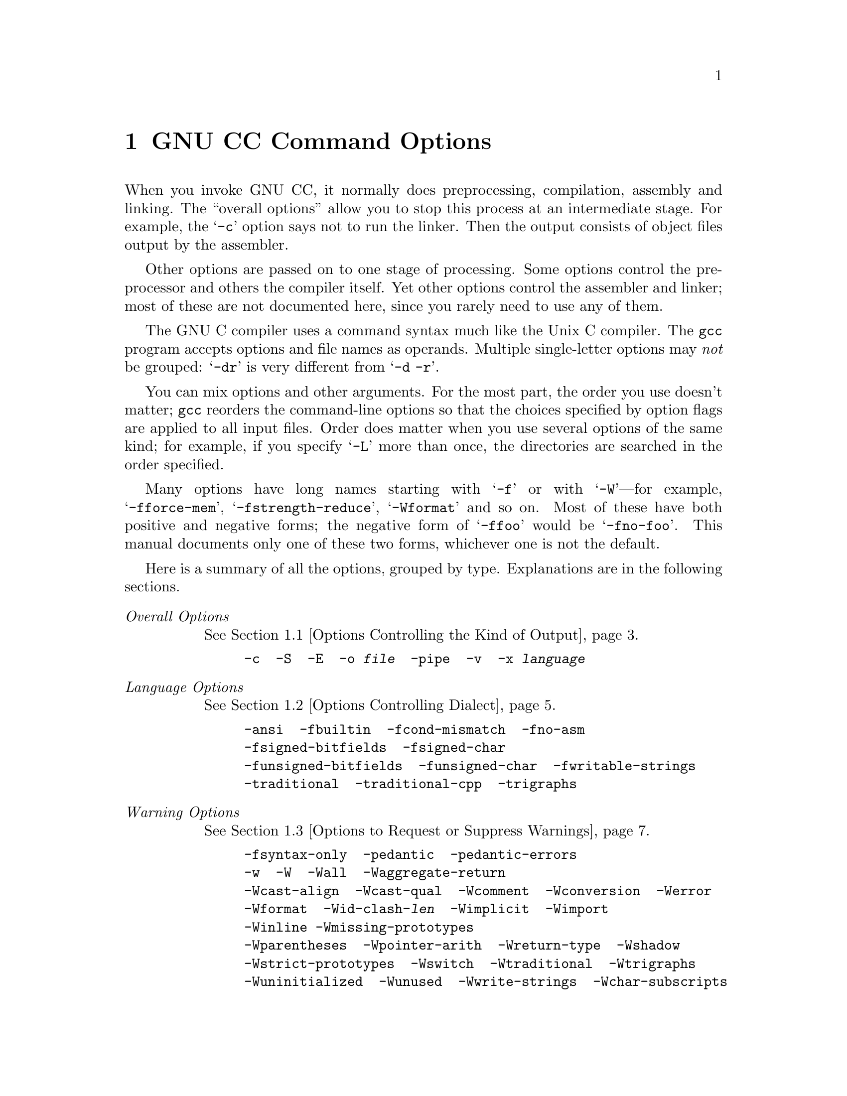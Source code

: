 @c Copyright (C) 1988, 1989, 1992 Free Software Foundation, Inc.
@c This is part of the GCC manual.
@c For copying conditions, see the file gcc.texi.

@node Invoking GCC, Installation, Boycott, Top
@chapter GNU CC Command Options
@cindex GNU CC command options
@cindex command options
@cindex options, GNU CC command

When you invoke GNU CC, it normally does preprocessing, compilation,
assembly and linking.  The ``overall options'' allow you to stop this
process at an intermediate stage.  For example, the @samp{-c} option
says not to run the linker.  Then the output consists of object files
output by the assembler.

Other options are passed on to one stage of processing.  Some options
control the preprocessor and others the compiler itself.  Yet other
options control the assembler and linker; most of these are not
documented here, since you rarely need to use any of them.

@cindex grouping options
@cindex options, grouping
The GNU C compiler uses a command syntax much like the Unix C compiler.
The @code{gcc} program accepts options and file names as operands.
Multiple single-letter options may @emph{not} be grouped: @samp{-dr} is
very different from @w{@samp{-d -r}}.

@cindex order of options
@cindex options, order
You can mix options and other arguments.  For the most part, the order
you use doesn't matter; @code{gcc} reorders the command-line options so
that the choices specified by option flags are applied to all input
files.  Order does matter when you use several options of the same kind;
for example, if you specify @samp{-L} more than once, the directories
are searched in the order specified.

Many options have long names starting with @samp{-f} or with
@samp{-W}---for example, @samp{-fforce-mem},
@samp{-fstrength-reduce}, @samp{-Wformat} and so on.  Most of
these have both positive and negative forms; the negative form of
@samp{-ffoo} would be @samp{-fno-foo}.  This manual documents
only one of these two forms, whichever one is not the default.

Here is a summary of all the options, grouped by type.  Explanations are
in the following sections.

@table @emph
@item Overall Options
@xref{Overall Options,,Options Controlling the Kind of Output}.
@example
-c  -S  -E  -o @var{file}  -pipe  -v  -x @var{language}
@end example

@item Language Options
@xref{Dialect Options,,Options Controlling Dialect}.
@example
-ansi  -fbuiltin  -fcond-mismatch  -fno-asm 
-fsigned-bitfields  -fsigned-char 
-funsigned-bitfields  -funsigned-char  -fwritable-strings
-traditional  -traditional-cpp  -trigraphs
@end example

@item Warning Options
@xref{Warning Options,,Options to Request or Suppress Warnings}.
@example
-fsyntax-only  -pedantic  -pedantic-errors
-w  -W  -Wall  -Waggregate-return 
-Wcast-align  -Wcast-qual  -Wcomment  -Wconversion  -Werror
-Wformat  -Wid-clash-@var{len}  -Wimplicit  -Wimport
-Winline -Wmissing-prototypes
-Wparentheses  -Wpointer-arith  -Wreturn-type  -Wshadow
-Wstrict-prototypes  -Wswitch  -Wtraditional  -Wtrigraphs
-Wuninitialized  -Wunused  -Wwrite-strings  -Wchar-subscripts
@end example

@item Debugging Options
@xref{Debugging Options,,Options for Debugging Your Program or GCC}.
@example
-a  -d@var{letters}  -fpretend-float 
-g  -g@var{level} -ggdb  -gdwarf
-gstabs  -gstabs+  -gcoff -gxcoff
-p  -pg  -save-temps
@end example

@item Optimization Options
@xref{Optimize Options,,Options that Control Optimization}.
@example
-fcaller-saves  -fcse-follow-jumps  -fdelayed-branch
-fexpensive-optimizations  -ffloat-store  -fforce-addr  -fforce-mem
-finline  -finline-functions  -fkeep-inline-functions
-fno-defer-pop  -fno-function-cse  -fomit-frame-pointer
-frerun-cse-after-loop  -fschedule-insns  -fschedule-insns2
-fstrength-reduce  -fthread-jumps
-funroll-all-loops  -funroll-loops
-O  -O2
@end example

@item Preprocessor Options
@xref{Preprocessor Options,,Options Controlling the Preprocessor}.
@example
-C  -dD  -dM  -dN
-D@var{macro}@r{[}=@var{defn}@r{]}  -E  -H
-include @var{file}  -imacros @var{file}
-M  -MD  -MM  -MMD  -nostdinc  -P  -trigraphs  -U@var{macro}
@end example

@item Linker Options
@xref{Link Options,,Options for Linking}.
@example
@var{object-file-name}
-l@var{library}  -nostdlib  -static
@end example

@item Directory Options
@xref{Directory Options,,Options for Directory Search}.
@example
-B@var{prefix}  -I@var{dir}  -I-  -L@var{dir}
@end example

@item Target Options
@xref{Target Options,,Target Machine and Compiler Version}.
@example
-b @var{machine}  -V @var{version}
@end example

@item Machine Dependent Options
@xref{Submodel Options,,Hardware Models and Configurations}.
@example
@emph{M680x0 Options}
-m68000 -m68020 -m68881 -mbitfield -mc68000 -mc68020 -mfpa
-mnobitfield -mrtd -mshort -msoft-float

@emph{VAX Options}
-mg -mgnu -munix

@emph{SPARC Options}
-mforce-align -mfpu -mno-epilogue

@emph{Convex Options}
-margcount -mc1 -mc2 -mnoargcount

@emph{AMD29K Options}
-m29000 -m29050 -mbw -mdw -mkernel-registers -mlarge 
-mnbw -mnodw -msmall -mstack-check -muser-registers

@emph{M88K Options}
-m88000 -m88100 -m88110 -mbig-pic -mcheck-zero-division
-mhandle-large-shift -midentify-revision
-mno-check-zero-division -mno-ocs-debug-info
-mno-ocs-frame-position -mno-optimize-arg-area -mno-underscores
-mocs-debug-info -mocs-frame-position -moptimize-arg-area
-mshort-data-@var{num} -msvr3 -msvr4 -mtrap-large-shift
-muse-div-instruction -mversion-03.00 -mwarn-passed-structs

@emph{RS/6000 Options}
-mfp-in-toc -mno-fop-in-toc

@emph{RT Options}
-mcall-lib-mul -mfp-arg-in-fpregs -mfp-arg-in-gregs
-mfull-fp-blocks -mhc-struct-return -min-line-mul
-mminimum-fp-blocks -mnohc-struct-return

@emph{MIPS Options}
-mcpu=@var{cpu type} -mips2 -mips3 -mint64 -mlong64 -mlonglong128
-mmips-as -mgas -mrnames -mno-rnames -mgpopt -mno-gpopt -mstats
-mno-stats -mmemcpy -mno-memcpy -mno-mips-tfile -mmips-tfile
-msoft-float -mhard-float -mabicalls -mno-abicalls -mhalf-pic
-mno-half-pic -G @var{num} -nocpp

@emph{i386 Options}
-m486 -msoft-float
@end example

@item Code Generation Options
@xref{Code Gen Options,,Options for Code Generation Conventions}.
@example
-fcall-saved-@var{reg}  -fcall-used-@var{reg}  -ffixed-@var{reg}
-fno-common  -fpcc-struct-return  -fpic  -fPIC  -fshared-data
-fshort-enums  -fshort-double  -fvolatile
@end example

@end table

@menu
* Overall Options::     Controlling the kind of output:
                        an executable, object files, assembler files,
                        or preprocessed source.
* Dialect Options::     Controlling the variant of C language compiled.
* Warning Options::     How picky should the compiler be?
* Debugging Options::   Symbol tables, measurements, and debugging dumps.
* Optimize Options::    How much optimization?
* Preprocessor Options:: Controlling header files and macro definitions.
                         Also, getting dependency information for Make.
* Link Options::        Specifying libraries and so on.
* Directory Options::   Where to find header files and libraries.
                        Where to find the compiler executable files.
* Target Options::      Running a cross-compiler, or an old version of GNU CC.
* Submodel Options::    Specifying minor hardware or convention variations,
                        such as 68010 vs 68020.
* Code Gen Options::    Specifying conventions for function calls, data layout
                        and register usage.
* Environment Variables:: Env vars that affect GNU CC.
@end menu

@node Overall Options, Dialect Options, Invoking GCC, Invoking GCC
@section Options Controlling the Kind of Output

Compilation can involve up to four stages: preprocessing, compilation
proper, assembly and linking, always in that order.  The first three
stages apply to an individual source file, and end by producing an
object file; linking combines all the object files (those newly
compiled, and those specified as input) into an executable file.

@cindex file name suffix
For any given input file, the file name suffix determines what kind of
compilation is done:

@table @code
@item @var{file}.c
C source code which must be preprocessed.

@item @var{file}.i
C source code which should not be preprocessed.

@item @var{file}.m
Objective-C source code

@item @var{file}.h
C header file (not to be compiled or linked).

@item @var{file}.cc
@itemx @var{file}.cxx
@itemx @var{file}.C
C++ source code which must be preprocessed.

@item @var{file}.s 
Assembler code.

@item @var{file}.S
Assembler code which must be preprocessed.

@item @var{other}
An object file to be fed straight into linking.
Any file name with no recognized suffix is treated this way.
@end table

You can specify the input language explicitly with the @samp{-x} option:

@table @code
@item -x @var{language}
Specify explicitly the @var{language} for the following input files
(rather than choosing a default based on the file name suffix).
This option applies to all following input files until
the next @samp{-x} option.  Possible values of @var{language} are
@samp{c}, @samp{objective-c}, @samp{c-header}, @samp{c++},
@samp{cpp-output}, @samp{assembler}, and @samp{assembler-with-cpp}.

@item -x none
Turn off any specification of a language, so that subsequent files are
handled according to their file name suffixes (as they are if @samp{-x}
has not been used at all).
@end table

If you only want some of the stages of compilation, you can use
@samp{-x} (or filename suffixes) to tell @code{gcc} where to start, and
one of the options @samp{-c}, @samp{-S}, or @samp{-E} to say where
@code{gcc} is to stop.  Note that some combinations (for example,
@samp{-x cpp-output -E} instruct @code{gcc} to do nothing at all.

@table @code
@item -c
Compile or assemble the source files, but do not link.  The linking
stage simply is not done.  The ultimate output is in the form of an
object file for each source file.

By default, the object file name for a source file is made by replacing
the suffix @samp{.c}, @samp{.i}, @samp{.s}, etc., with @samp{.o}.

Unrecognized input files, not requiring compilation or assembly, are
ignored.

@item -S
Stop after the stage of compilation proper; do not assemble.  The output
is in the form of an assembler code file for each non-assembler input
file specified.

By default, the assembler file name for a source file is made by
replacing the suffix @samp{.c}, @samp{.i}, etc., with @samp{.s}.

Input files that don't require compilation are ignored.

@item -E
Stop after the preprocessing stage; do not run the compiler proper.  The
output is in the form of preprocessed source code, which is sent to the
standard output.

Input files which don't require preprocessing are ignored.

@cindex output file option
@item -o @var{file}
Place output in file @var{file}.  This applies regardless to whatever
sort of output is being produced, whether it be an executable file,
an object file, an assembler file or preprocessed C code.

Since only one output file can be specified, it does not make sense to
use @samp{-o} when compiling more than one input file, unless you are
producing an executable file as output.

If @samp{-o} is not specified, the default is to put an executable file
in @file{a.out}, the object file for @file{@var{source}.@var{suffix}} in
@file{@var{source}.o}, its assembler file in @file{@var{source}.s}, and
all preprocessed C source on standard output.@refill

@item -v
Print (on standard error output) the commands executed to run the stages
of compilation.  Also print the version number of the compiler driver
program and of the preprocessor and the compiler proper.

@item -pipe
Use pipes rather than temporary files for communication between the
various stages of compilation.  This fails to work on some systems where
the assembler is unable to read from a pipe; but the GNU assembler has
no trouble.
@end table

@node Dialect Options, Warning Options, Overall Options, Invoking GCC
@section Options Controlling Dialect
@cindex dialect options
@cindex language dialect options
@cindex options, dialect

The following options control the dialect of C that the compiler
accepts:

@table @code
@cindex ANSI support
@item -ansi
Support all ANSI standard C programs.

This turns off certain features of GNU C that are incompatible with ANSI
C, such as the @code{asm}, @code{inline} and @code{typeof} keywords, and
predefined macros such as @code{unix} and @code{vax} that identify the
type of system you are using.  It also enables the undesirable and
rarely used ANSI trigraph feature, and disallows @samp{$} as part of
identifiers.

The alternate keywords @code{__asm__}, @code{__extension__},
@code{__inline__} and @code{__typeof__} continue to work despite
@samp{-ansi}.  You would not want to use them in an ANSI C program, of
course, but it useful to put them in header files that might be included
in compilations done with @samp{-ansi}.  Alternate predefined macros
such as @code{__unix__} and @code{__vax__} are also available, with or
without @samp{-ansi}.

The @samp{-ansi} option does not cause non-ANSI programs to be
rejected gratuitously.  For that, @samp{-pedantic} is required in
addition to @samp{-ansi}.  @xref{Warning Options}.

The macro @code{__STRICT_ANSI__} is predefined when the @samp{-ansi}
option is used.  Some header files may notice this macro and refrain
from declaring certain functions or defining certain macros that the
ANSI standard doesn't call for; this is to avoid interfering with any
programs that might use these names for other things.

@item -fno-asm
Do not recognize @code{asm}, @code{inline} or @code{typeof} as a
keyword.  These words may then be used as identifiers.  You can
use @code{__asm__}, @code{__inline__} and @code{__typeof__} instead.
@samp{-ansi} implies @samp{-fno-asm}.

@item -fno-builtin
Don't recognize non-ANSI built-in functions.  @samp{-ansi} also has this
effect. Currently, the only function affected is @code{alloca}.

@item -trigraphs
Support ANSI C trigraphs.  You don't want to know about this
brain-damage.  The @samp{-ansi} option implies @samp{-trigraphs}.

@cindex traditional C language
@cindex C language, traditional
@item -traditional
Attempt to support some aspects of traditional C compilers.
Specifically:

@itemize @bullet
@item
All @code{extern} declarations take effect globally even if they
are written inside of a function definition.  This includes implicit
declarations of functions.

@item
The keywords @code{typeof}, @code{inline}, @code{signed}, @code{const}
and @code{volatile} are not recognized.  (You can still use the
alternative keywords such as @code{__typeof__}, @code{__inline__}, and
so on.)

@item
Comparisons between pointers and integers are always allowed.

@item
Integer types @code{unsigned short} and @code{unsigned char} promote
to @code{unsigned int}.

@item
Out-of-range floating point literals are not an error.

@item
String ``constants'' are not necessarily constant; they are stored in
writable space, and identical looking constants are allocated
separately.  (This is the same as the effect of
@samp{-fwritable-strings}.)

@cindex @code{longjmp} and automatic variables
@item
All automatic variables not declared @code{register} are preserved by
@code{longjmp}.  Ordinarily, GNU C follows ANSI C: automatic variables
not declared @code{volatile} may be clobbered.

@item
In the preprocessor, comments convert to nothing at all, rather than
to a space.  This allows traditional token concatenation.

@item
In the preprocessor, macro arguments are recognized within string
constants in a macro definition (and their values are stringified,
though without additional quote marks, when they appear in such a
context).  The preprocessor always considers a string constant to end
at a newline.

@item
The predefined macro @code{__STDC__} is not defined when you use
@samp{-traditional}, but @code{__GNUC__} is (since the GNU extensions
which @code{__GNUC__} indicates are not affected by
@samp{-traditional}).  If you need to write header files that work
differently depending on whether @samp{-traditional} is in use, by
testing both of these predefined macros you can distinguish four
situations: GNU C, traditional GNU C, other ANSI C compilers, and
other old C compilers.
@end itemize

@item -traditional-cpp
Attempt to support some aspects of traditional C preprocessors.
This includes the last three items in the table immediately above,
but none of the other effects of @samp{-traditional}.

@item -fcond-mismatch
Allow conditional expressions with mismatched types in the second and
third arguments.  The value of such an expression is void.

@item -funsigned-char
Let the type @code{char} be unsigned, like @code{unsigned char}.

Each kind of machine has a default for what @code{char} should
be.  It is either like @code{unsigned char} by default or like
@code{signed char} by default.

Ideally, a portable program should always use @code{signed char} or
@code{unsigned char} when it depends on the signedness of an object.
But many programs have been written to use plain @code{char} and
expect it to be signed, or expect it to be unsigned, depending on the
machines they were written for.  This option, and its inverse, let you
make such a program work with the opposite default.

The type @code{char} is always a distinct type from each of
@code{signed char} or @code{unsigned char}, even though its behavior
is always just like one of those two.

@item -fsigned-char
Let the type @code{char} be signed, like @code{signed char}.

Note that this is equivalent to @samp{-fno-unsigned-char}, which is
the negative form of @samp{-funsigned-char}.  Likewise,
@samp{-fno-signed-char} is equivalent to @samp{-funsigned-char}.

@item -fsigned-bitfields
@itemx -funsigned-bitfields
@itemx -fno-signed-bitfields
@itemx -fno-unsigned-bitfields
These options control whether a bitfield is signed or unsigned, when the
declaration does not use either @code{signed} or @code{unsigned}.  By
default, such a bitfield is signed, because this is consistent: the
basic integer types such as @code{int} are signed types.

However, when @samp{-traditional} is used, bitfields are all unsigned
no matter what.

@item -fwritable-strings
Store string constants in the writable data segment and don't uniquize
them.  This is for compatibility with old programs which assume they
can write into string constants.  @samp{-traditional} also has this
effect.

Writing into string constants is a very bad idea; ``constants'' should
be constant.
@end table

@node Warning Options, Debugging Options, Dialect Options, Invoking GCC
@section Options to Request or Suppress Warnings
@cindex options to control warnings
@cindex warning messages
@cindex messages, warning
@cindex suppressing warnings

Warnings are diagnostic messages that report constructions which
are not inherently erroneous but which are risky or suggest there
may have been an error.

You can request many specific warnings with options beginning @samp{-W},
for example @samp{-Wimplicit} to request warnings on implicit
declarations.  Each of these specific warning options also has a
negative form beginning @samp{-Wno-} to turn off warnings;
for example, @samp{-Wno-implicit}.  This manual lists only one of the
two forms, whichever is not the default.

These options control the amount and kinds of warnings produced by GNU
CC:

@table @code
@cindex syntax checking
@item -fsyntax-only
Check the code for syntax errors, but don't emit any output.

@item -w
Inhibit all warning messages.

@item -Wno_import
Inhibit warning messages about the use of @samp{#import}.

@item -pedantic
Issue all the warnings demanded by strict ANSI standard C; reject
all programs that use forbidden extensions.  

Valid ANSI standard C programs should compile properly with or without
this option (though a rare few will require @samp{-ansi}).  However,
without this option, certain GNU extensions and traditional C features
are supported as well.  With this option, they are rejected.

@samp{-pedantic} does not cause warning messages for use of the
alternate keywords whose names begin and end with @samp{__}.  Pedantic
warnings are also disabled in the expression that follows
@code{__extension__}.  However, only system header files should use
these escape routes; application programs should avoid them.
@xref{Alternate Keywords}.

This option is not intended to be @i{useful}; it exists only to satisfy
pedants who would otherwise claim that GNU CC fails to support the ANSI
standard.

Some users try to use @samp{-pedantic} to check programs for strict ANSI
C conformance.  They soon find that it does not do quite what they want:
it finds some non-ANSI practices, but not all---only those for which
ANSI C @emph{requires} a diagnostic.

A feature to report any failure to conform to ANSI C might be useful in
some instances, but would require considerable additional work and would
be quite different from @samp{-pedantic}.  We recommend, rather, that
users take advantage of the extensions of GNU C and disregard the
limitations of other compilers.  Aside from certain supercomputers and
obsolete small machines, there is less and less reason ever to use any
other C compiler other than for bootstrapping GNU CC.

@item -pedantic-errors
Like @samp{-pedantic}, except that errors are produced rather than
warnings.

@item -W
Print extra warning messages for these events:

@itemize @bullet
@cindex @code{longjmp} warnings
@item
A nonvolatile automatic variable might be changed by a call to
@code{longjmp}.  These warnings as well are possible only in
optimizing compilation.

The compiler sees only the calls to @code{setjmp}.  It cannot know
where @code{longjmp} will be called; in fact, a signal handler could
call it at any point in the code.  As a result, you may get a warning
even when there is in fact no problem because @code{longjmp} cannot
in fact be called at the place which would cause a problem.

@item
A function can return either with or without a value.  (Falling
off the end of the function body is considered returning without
a value.)  For example, this function would evoke such a
warning:

@example
foo (a)
@{
  if (a > 0)
    return a;
@}
@end example

@item
An expression-statement contains no side effects.

@item
An unsigned value is compared against zero with @samp{>} or @samp{<=}.
@end itemize

@item -Wimplicit
Warn whenever a function or parameter is implicitly declared.

@item -Wreturn-type
Warn whenever a function is defined with a return-type that defaults
to @code{int}.  Also warn about any @code{return} statement with no
return-value in a function whose return-type is not @code{void}.

@item -Wunused
Warn whenever a local variable is unused aside from its declaration,
whenever a function is declared static but never defined, and whenever
a statement computes a result that is explicitly not used.

@item -Wswitch
Warn whenever a @code{switch} statement has an index of enumeral type
and lacks a @code{case} for one or more of the named codes of that
enumeration.  (The presence of a @code{default} label prevents this
warning.)  @code{case} labels outside the enumeration range also
provoke warnings when this option is used.

@item -Wcomment
Warn whenever a comment-start sequence @samp{/*} appears in a comment.

@item -Wtrigraphs
Warn if any trigraphs are encountered (assuming they are enabled).

@item -Wformat
Check calls to @code{printf} and @code{scanf}, etc., to make sure that
the arguments supplied have types appropriate to the format string
specified.

@item -Wchar-subscripts
Warn if an array subscript has type @code{char}.  This is a common cause
of error, as programmers often forget that this type is signed on some
machines.

@item -Wuninitialized
An automatic variable is used without first being initialized.

These warnings are possible only in optimizing compilation,
because they require data flow information that is computed only
when optimizing.  If you don't specify @samp{-O}, you simply won't
get these warnings.

These warnings occur only for variables that are candidates for
register allocation.  Therefore, they do not occur for a variable that
is declared @code{volatile}, or whose address is taken, or whose size
is other than 1, 2, 4 or 8 bytes.  Also, they do not occur for
structures, unions or arrays, even when they are in registers.

Note that there may be no warning about a variable that is used only
to compute a value that itself is never used, because such
computations may be deleted by data flow analysis before the warnings
are printed.

These warnings are made optional because GNU CC is not smart
enough to see all the reasons why the code might be correct
despite appearing to have an error.  Here is one example of how
this can happen:

@example
@{
  int x;
  switch (y)
    @{
    case 1: x = 1;
      break;
    case 2: x = 4;
      break;
    case 3: x = 5;
    @}
  foo (x);
@}
@end example

@noindent
If the value of @code{y} is always 1, 2 or 3, then @code{x} is
always initialized, but GNU CC doesn't know this.  Here is
another common case:

@example
@{
  int save_y;
  if (change_y) save_y = y, y = new_y;
  @dots{}
  if (change_y) y = save_y;
@}
@end example

@noindent
This has no bug because @code{save_y} is used only if it is set.

Some spurious warnings can be avoided if you declare as
@code{volatile} all the functions you use that never return.
@xref{Function Attributes}.

@item -Wparentheses
Warn if parentheses are omitted in certain contexts.

@item -Wall
All of the above @samp{-W} options combined.  These are all the
options which pertain to usage that we recommend avoiding and that we
believe is easy to avoid, even in conjunction with macros.
@end table

The remaining @samp{-W@dots{}} options are not implied by @samp{-Wall}
because they warn about constructions that we consider reasonable to
use, on occasion, in clean programs.

@table @code
@item -Wtraditional
Warn about certain constructs that behave differently in traditional and
ANSI C.

@itemize @bullet
@item
Macro arguments occurring within string constants in the macro body.
These would substitute the argument in traditional C, but are part of
the constant in ANSI C.

@item
A function declared external in one block and then used after the end of
the block.

@item
A @code{switch} statement has an operand of type @code{long}.
@end itemize

@item -Wshadow
Warn whenever a local variable shadows another local variable.

@item -Wid-clash-@var{len}
Warn whenever two distinct identifiers match in the first @var{len}
characters.  This may help you prepare a program that will compile
with certain obsolete, brain-damaged compilers.

@item -Wpointer-arith
Warn about anything that depends on the ``size of'' a function type or
of @code{void}.  GNU C assigns these types a size of 1, for
convenience in calculations with @code{void *} pointers and pointers
to functions.

@item -Wcast-qual
Warn whenever a pointer is cast so as to remove a type qualifier from
the target type.  For example, warn if a @code{const char *} is cast
to an ordinary @code{char *}.

@item -Wcast-align
Warn whenever a pointer is cast such that the required alignment of the
target is increased.  For example, warn if a @code{char *} is cast to
an @code{int *} on machines where integers can only be accessed at
two- or four-byte boundaries.

@item -Wwrite-strings
Give string constants the type @code{const char[@var{length}]} so that
copying the address of one into a non-@code{const} @code{char *}
pointer will get a warning.  These warnings will help you find at
compile time code that can try to write into a string constant, but
only if you have been very careful about using @code{const} in
declarations and prototypes.  Otherwise, it will just be a nuisance;
this is why we did not make @samp{-Wall} request these warnings.

@item -Wconversion
Warn if a prototype causes a type conversion that is different from what
would happen to the same argument in the absence of a prototype.  This
includes conversions of fixed point to floating and vice versa, and
conversions changing the width or signedness of a fixed point argument
except when the same as the default promotion.

@item -Waggregate-return
Warn if any functions that return structures or unions are defined or
called.  (In languages where you can return an array, this also elicits
a warning.)

@item -Wstrict-prototypes
Warn if a function is declared or defined without specifying the
argument types.  (An old-style function definition is permitted without
a warning if preceded by a declaration which specifies the argument
types.)

@item -Wmissing-prototypes
Warn if a global function is defined without a previous prototype
declaration.  This warning is issued even if the definition itself
provides a prototype.  The aim is to detect global functions that fail
to be declared in header files.

@item -Wredundant-decls
Warn if anything is declared more than once in the same scope, even in
cases where multiple declaration is valid and changes nothing.

@item -Wnested-externs
Warn if an @code{extern} declaration is encountered within an function.

@item -Winline
Warn if a function can not be inlined, and either it was declared as inline,
or else the @samp{-finline-functions} option was given.

@item -Werror
Make all warnings into errors.
@end table

@node Debugging Options, Optimize Options, Warning Options, Invoking GCC
@section Options for Debugging Your Program or GNU CC
@cindex options, debugging
@cindex debugging information options

GNU CC has various special options that are used for debugging
either your program or GCC:

@table @code
@item -g
Produce debugging information in the operating system's native format
(stabs, COFF, XCOFF, or DWARF).  GDB can work with this debugging
information.

On most systems that use stabs format, @samp{-g} enables use of extra
debugging information that only GDB can use; this extra information
makes debugging work better in GDB but will probably make DBX crash or
refuse to read the program.  If you want to control for certain whether
to generate the extra information, use @samp{-gstabs+} or @samp{-gstabs}
(see below).

Unlike most other C compilers, GNU CC allows you to use @samp{-g} with
@samp{-O}.  The shortcuts taken by optimized code may occasionally
produce surprising results: some variables you declared may not exist
at all; flow of control may briefly move where you did not expect it;
some statements may not be executed because they compute constant
results or their values were already at hand; some statements may
execute in different places because they were moved out of loops.

Nevertheless it proves possible to debug optimized output.  This makes
it reasonable to use the optimizer for programs that might have bugs.

The following options are useful when GNU CC is generated with the
capability for more than one debugging format.

@item -ggdb
Produce debugging information in the native format (if that is supported),
including GDB extensions if at all possible.

@item -gstabs
Produce debugging information in stabs format (if that is supported),
without GDB extensions.  This is the format used by DBX on most BSD
systems.

@item -gstabs+
Produce debugging information in stabs format (if that is supported),
using GDB extensions.  The use of these extensions is likely to make DBX
crash or refuse to read the program.

@item -gcoff
Produce debugging information in COFF format (if that is supported).
This is the format used by SDB on COFF systems.

@item -gxcoff
Produce debugging information in XCOFF format (if that is supported).
This is the format used on IBM RS/6000 systems.

@item -gdwarf
Produce debugging information in DWARF format (if that is supported).
This is the format used by SDB on systems that use DWARF.

@item -g@var{level}
@itemx -ggdb@var{level}
@itemx -gstabs@var{level}
@itemx -gcoff@var{level}
@itemx -gxcoff@var{level}
@itemx -gdwarf@var{level}
Request debugging information and also use @var{level} to specify how
much information.  The default level is 2.

Level 1 produces minimal information, enough for making backtraces in
parts of the program that you don't plan to debug.  This includes
descriptions of functions and external variables, but no information
about local variables and no line numbers.

Level 3 includes extra information, such as all the macro definitions
present in the program.  Some debuggers support macro expansion when
you use @samp{-g3}.

@cindex @code{prof}
@item -p
Generate extra code to write profile information suitable for the
analysis program @code{prof}.
@c ??? looks like -p and -pg are now equivalent.  Are they? 11dec91

@cindex @code{gprof}
@item -pg
Generate extra code to write profile information suitable for the
analysis program @code{gprof}.

@cindex @code{tcov}
@item -a
Generate extra code to write profile information for basic blocks,
which will record the number of times each basic block is executed.
This data could be analyzed by a program like @code{tcov}.  Note,
however, that the format of the data is not what @code{tcov} expects.
Eventually GNU @code{gprof} should be extended to process this data.

@item -d@var{letters}
Says to make debugging dumps during compilation at times specified by
@var{letters}.  This is used for debugging the compiler.  The file names
for most of the dumps are made by appending a word to the source file
name (e.g.  @file{foo.c.rtl} or @file{foo.c.jump}).  Here are the
possible letters for use in @var{letters}, and their meanings:

@table @samp
@item M
Dump all macro definitions, at the end of preprocessing, and write no
output.
@item N
Dump all macro names, at the end of preprocessing.
@item D
Dump all macro definitions, at the end of preprocessing, in addition to
normal output.
@item y
Dump debugging information during parsing, to standard error.
@item r
Dump after RTL generation, to @file{@var{file}.rtl}.
@item x
Just generate RTL for a function instead of compiling it.  Usually used
with @samp{r}.
@item j
Dump after first jump optimization, to @file{@var{file}.jump}.
@item s
Dump after CSE (including the jump optimization that sometimes
follows CSE), to @file{@var{file}.cse}.
@item L
Dump after loop optimization, to @file{@var{file}.loop}.
@item t
Dump after the second CSE pass (including the jump optimization that
sometimes follows CSE), to @file{@var{file}.cse2}.
@item f
Dump after flow analysis, to @file{@var{file}.flow}.
@item c
Dump after instruction combination, to @file{@var{file}.combine}.
@item S
Dump after the first instruction scheduling pass, to
@file{@var{file}.sched}.
@item l
Dump after local register allocation, to @file{@var{file}.lreg}.
@item g
Dump after global register allocation, to @file{@var{file}.greg}.
@item R
Dump after the second instruction scheduling pass, to
@file{@var{file}.sched2}.
@item J
Dump after last jump optimization, to @file{@var{file}.jump2}.
@item d
Dump after delayed branch scheduling, to @file{@var{file}.dbr}.
@item k
Dump after conversion from registers to stack, to @file{@var{file}.stack}.
@item a
Produce all the dumps listed above.
@item m
Print statistics on memory usage, at the end of the run, to
standard error.
@item p
Annotate the assembler output with a comment indicating which
pattern and alternative was used.
@end table

@item -fpretend-float
When running a cross-compiler, pretend that the target machine uses the
same floating point format as the host machine.  This causes incorrect
output of the actual floating constants, but the actual instruction
sequence will probably be the same as GNU CC would make when running on
the target machine.

@item -save-temps
Store the usual ``temporary'' intermediate files permanently; place them
in the current directory and name them based on the source file.  Thus,
compiling @file{foo.c} with @samp{-c -save-temps} would produce files
@file{foo.i} and @file{foo.s}, as well as @file{foo.o}.
@end table

@node Optimize Options, Preprocessor Options, Debugging Options, Invoking GCC
@section Options That Control Optimization
@cindex optimize options
@cindex options, optimization

These options control various sorts of optimizations:

@table @code
@item -O
Optimize.  Optimizing compilation takes somewhat more time, and a lot
more memory for a large function.

Without @samp{-O}, the compiler's goal is to reduce the cost of
compilation and to make debugging produce the expected results.
Statements are independent: if you stop the program with a breakpoint
between statements, you can then assign a new value to any variable or
change the program counter to any other statement in the function and
get exactly the results you would expect from the source code.

Without @samp{-O}, only variables declared @code{register} are
allocated in registers.  The resulting compiled code is a little worse
than produced by PCC without @samp{-O}.

With @samp{-O}, the compiler tries to reduce code size and execution
time.

When @samp{-O} is specified, @samp{-fthread-jumps} and
@samp{-fdelayed-branch} are turned on.  On some machines other
flags may also be turned on.

@item -O2
Optimize even more.  Nearly all supported optimizations that do not
involve a space-speed tradeoff are performed.  As compared to @samp{-O},
this option increases both compilation time and the performance of the
generated code.

@samp{-O2} turns on all @samp{-f@var{flag}} options that enable more
optimization, except for @samp{-funroll-loops},
@samp{-funroll-all-loops} and @samp{-fomit-frame-pointer}.
@end table

Options of the form @samp{-f@var{flag}} specify machine-independent
flags.  Most flags have both positive and negative forms; the negative
form of @samp{-ffoo} would be @samp{-fno-foo}.  In the table below,
only one of the forms is listed---the one which is not the default.
You can figure out the other form by either removing @samp{no-} or
adding it.

@table @code
@item -ffloat-store
Do not store floating point variables in registers.  This
prevents undesirable excess precision on machines such as the
68000 where the floating registers (of the 68881) keep more
precision than a @code{double} is supposed to have.

For most programs, the excess precision does only good, but a few
programs rely on the precise definition of IEEE floating point.
Use @samp{-ffloat-store} for such programs.

@item -fno-defer-pop
Always pop the arguments to each function call as soon as that function
returns.  For machines which must pop arguments after a function call,
the compiler normally lets arguments accumulate on the stack for several
function calls and pops them all at once.

@item -fforce-mem
Force memory operands to be copied into registers before doing
arithmetic on them.  This may produce better code by making all
memory references potential common subexpressions.  When they are
not common subexpressions, instruction combination should
eliminate the separate register-load.  I am interested in hearing
about the difference this makes.

@item -fforce-addr
Force memory address constants to be copied into registers before
doing arithmetic on them.  This may produce better code just as
@samp{-fforce-mem} may.  I am interested in hearing about the
difference this makes.

@item -fomit-frame-pointer
Don't keep the frame pointer in a register for functions that
don't need one.  This avoids the instructions to save, set up and
restore frame pointers; it also makes an extra register available
in many functions.  @strong{It also makes debugging impossible on
some machines.}

@ifset INTERNALS
On some machines, such as the Vax, this flag has no effect, because
the standard calling sequence automatically handles the frame pointer
and nothing is saved by pretending it doesn't exist.  The
machine-description macro @code{FRAME_POINTER_REQUIRED} controls
whether a target machine supports this flag.  @xref{Registers}.@refill
@end ifset
@ifclear INTERNALS
On some machines, such as the Vax, this flag has no effect, because
the standard calling sequence automatically handles the frame pointer
and nothing is saved by pretending it doesn't exist.  The
machine-description macro @code{FRAME_POINTER_REQUIRED} controls
whether a target machine supports this flag.  @xref{Registers,,Register
Usage, gcc.info, Using and Porting GCC}.@refill
@end ifclear

@item -finline
Pay attention to the @code{inline} keyword.  Normally the negation of this
option @samp{-fno-inline} is used to keep the compiler from expanding
any functions inline.  However, the opposite effect may be desirable
when compiling without optimization, since inline expansion is turned
off in that case.

@item -finline-functions
Integrate all simple functions into their callers.  The compiler
heuristically decides which functions are simple enough to be worth
integrating in this way.

If all calls to a given function are integrated, and the function is
declared @code{static}, then the function is normally not output as
assembler code in its own right.

@item -fcaller-saves
Enable values to be allocated in registers that will be clobbered by
function calls, by emitting extra instructions to save and restore the
registers around such calls.  Such allocation is done only when it
seems to result in better code than would otherwise be produced.

This option is enabled by default on certain machines, usually those
which have no call-preserved registers to use instead.

@item -fkeep-inline-functions
Even if all calls to a given function are integrated, and the function
is declared @code{static}, nevertheless output a separate run-time
callable version of the function.

@item -fno-function-cse
Do not put function addresses in registers; make each instruction that
calls a constant function contain the function's address explicitly.

This option results in less efficient code, but some strange hacks
that alter the assembler output may be confused by the optimizations
performed when this option is not used.
@end table

The following options control specific optimizations.  The @samp{-O2}
option turns on all of these optimizations except @samp{-funroll-loops}
and @samp{-funroll-all-loops}.  The @samp{-O} option usually turns on
the @samp{-fthread-jumps} and @samp{-fdelayed-branch} options, but
specific machines may change the default optimizations.

You can use the following flags in the rare cases when ``fine-tuning''
of optimizations to be performed is desired.

@table @code
@item -fstrength-reduce
Perform the optimizations of loop strength reduction and
elimination of iteration variables.

@item -fthread-jumps
Perform optimizations where we check to see if a jump branches to a
location where another comparison subsumed by the first is found.  If
so, the first branch is redirected to either the destination of the
second branch or a point immediately following it, depending on whether
the condition is known to be true or false.

@item -fcse-follow-jumps
In common subexpression elimination, scan through jump instructions in
certain cases.  This is not as powerful as completely global CSE, but
not as slow either.

@item -frerun-cse-after-loop
Re-run common subexpression elimination after loop optimizations has been
performed.  

@item -fexpensive-optimizations
Perform a number of minor optimizations that are relatively expensive.

@item -fdelayed-branch
If supported for the target machine, attempt to reorder instructions
to exploit instruction slots available after delayed branch
instructions.

@item -fschedule-insns
If supported for the target machine, attempt to reorder instructions to
eliminate execution stalls due to required data being unavailable.  This
helps machines that have slow floating point or memory load instructions
by allowing other instructions to be issued until the result of the load
or floating point instruction is required.

@item -fschedule-insns2
Similar to @samp{-fschedule-insns}, but requests an additional pass of
instruction scheduling after register allocation has been done.  This is
especially useful on machines with a relatively small number of
registers and where memory load instructions take more than one cycle.

@item -funroll-loops
Perform the optimization of loop unrolling.  This is only done for loops
whose number of iterations can be determined at compile time or run time.
@samp{-funroll-loop} implies @samp{-fstrength-reduce} and
@samp{-frerun-cse-after-loop}.

@item -funroll-all-loops
Perform the optimization of loop unrolling.  This is done for all loops
and usually makes programs run more slowly.  @samp{-funroll-all-loops}
implies @samp{-fstrength-reduce} and @samp{-frerun-cse-after-loop}.

@item -fno-peephole
Disable any machine-specific peephole optimizations.
@end table

@node Preprocessor Options, Link Options, Optimize Options, Invoking GCC
@section Options Controlling the Preprocessor
@cindex preprocessor options
@cindex options, preprocessor

These options control the C preprocessor, which is run on each C source
file before actual compilation.

If you use the @samp{-E} option, nothing is done except preprocessing.
Some of these options make sense only together with @samp{-E} because
they cause the preprocessor output to be unsuitable for actual
compilation.

@table @code
@item -include @var{file}
Process @var{file} as input before processing the regular input file.
In effect, the contents of @var{file} are compiled first.  Any @samp{-D}
and @samp{-U} options on the command line are always processed before
@samp{-include @var{file}}, regardless of the order in which they are
written.  All the @samp{-include} and @samp{-imacros} options are
processed in the order in which they are written.

@item -imacros @var{file}
Process @var{file} as input, discarding the resulting output, before
processing the regular input file.  Because the output generated from
@var{file} is discarded, the only effect of @samp{-imacros @var{file}}
is to make the macros defined in @var{file} available for use in the
main input.

Any @samp{-D} and @samp{-U} options on the command line are always
processed before @samp{-imacros @var{file}}, regardless of the order in
which they are written.  All the @samp{-include} and @samp{-imacros}
options are processed in the order in which they are written.

@item -nostdinc
Do not search the standard system directories for header files.  Only
the directories you have specified with @samp{-I} options (and the
current directory, if appropriate) are searched.  @xref{Directory
Options}, for information on @samp{-I}.

By using both @samp{-nostdinc} and @samp{-I-}, you can limit the include-file
search path to only those directories you specify explicitly.

@item -undef
Do not predefine any nonstandard macros.  (Including architecture flags).

@item -E
Run only the C preprocessor.  Preprocess all the C source files
specified and output the results to standard output or to the
specified output file.

@item -C
Tell the preprocessor not to discard comments.  Used with the
@samp{-E} option.

@item -P
Tell the preprocessor not to generate @samp{#line} commands.
Used with the @samp{-E} option.

@cindex make
@cindex dependencies, make
@item -M
Tell the preprocessor to output a rule suitable for @code{make}
describing the dependencies of each object file.  For each source file,
the preprocessor outputs one @code{make}-rule whose target is the object
file name for that source file and whose dependencies are all the files
@samp{#include}d in it.  This rule may be a single line or may be
continued with @samp{\}-newline if it is long.  The list of rules is
printed on standard output instead of the preprocessed C program.

@samp{-M} implies @samp{-E}.

Another way to specify output of a @code{make} rule is by setting
the environment variable @code{DEPENDENCIES_OUTPUT} (@pxref{Environment
Variables}).

@item -MM
Like @samp{-M} but the output mentions only the user header files
included with @samp{#include "@var{file}"}.  System header files
included with @samp{#include <@var{file}>} are omitted.

@item -MD
Like @samp{-M} but the dependency information is written to files with
names made by replacing @samp{.c} with @samp{.d} at the end of the
input file names.  This is in addition to compiling the file as
specified---@samp{-MD} does not inhibit ordinary compilation the way
@samp{-M} does.

The Mach utility @samp{md} can be used to merge the @samp{.d} files
into a single dependency file suitable for using with the @samp{make}
command.

@item -MMD
Like @samp{-MD} except mention only user header files, not system
header files.

@item -H
Print the name of each header file used, in addition to other normal
activities.

@item -D@var{macro}
Define macro @var{macro} with the string @samp{1} as its definition.

@item -D@var{macro}=@var{defn}
Define macro @var{macro} as @var{defn}.  All instances of @samp{-D} on
the command line are processed before any @samp{-U} options.

@item -U@var{macro}
Undefine macro @var{macro}.  @samp{-U} options are evaluated after all
@samp{-D} options, but before any @samp{-include} and @samp{-imacros}
options.

@item -dM
Tell the preprocessor to output only a list of the macro definitions
that are in effect at the end of preprocessing.  Used with the @samp{-E}
option.

@item -dD
Tell the preprocessing to pass all macro definitions into the output, in
their proper sequence in the rest of the output.

@item -dN
Like @samp{-dD} except that the macro arguments and contents are omitted.
Only @samp{#define @var{name}} is included in the output.

@item -trigraphs
Support ANSI C trigraphs.  You don't want to know about this
brain-damage.  The @samp{-ansi} option also has this effect.
@end table

@node Link Options, Directory Options, Preprocessor Options, Invoking GCC
@section Options for Linking
@cindex link options
@cindex options, linking

These options come into play when the compiler links object files into
an executable output file.  They are meaningless if the compiler is
not doing a link step.

@table @code
@cindex file names
@item @var{object-file-name}
A file name that does not end in a special recognized suffix is
considered to name an object file or library.  (Object files are
distinguished from libraries by the linker according to the file
contents.)  If linking is done, these object files are used as input
to the linker.

@item -c
@itemx -S
@itemx -E
If any of these options is used, then the linker is not run, and
object file names should not be used as arguments.  @xref{Overall
Options}.

@cindex Libraries
@item -l@var{library}
Search the library named @var{library} when linking.

It makes a difference where in the command you write this option; the
linker searches processes libraries and object files in the order they
are specified.  Thus, @samp{foo.o -lz bar.o} searches library @samp{z}
after file @file{foo.o} but before @file{bar.o}.  If @file{bar.o} refers
to functions in @samp{z}, those functions may not be loaded.

The linker searches a standard list of directories for the library,
which is actually a file named @file{lib@var{library}.a}.  The linker
then uses this file as if it had been specified precisely by name.

The directories searched include several standard system directories
plus any that you specify with @samp{-L}.

Normally the files found this way are library files---archive files
whose members are object files.  The linker handles an archive file by
scanning through it for members which define symbols that have so far
been referenced but not defined.  But if the file that is found is an
ordinary object file, it is linked in the usual fashion.  The only
difference between using an @samp{-l} option and specifying a file name
is that @samp{-l} surrounds @var{library} with @samp{lib} and @samp{.a}
and searches several directories.

@item -nostdlib
Don't use the standard system libraries and startup files when linking.
Only the files you specify will be passed to the linker.

@item -static
On systems that support dynamic linking, this prevents linking with the shared
libraries.  On other systems, this
option has no effect.

@item -shared
Produce a shared object which can then be linked with other objects to
form an executable.  Only a few systems support this option.

@item -symbolic
Bind references to global symbols when building a shared object.  Warn
about any unresolved references (unless overridden by the link editor
option @samp{-Xlinker -z -Xlinker defs}).  Only a few systems support
this option.

@item -Xlinker @var{option}
Pass @var{option} as an option to the linker.  You can use this to
supply system-specific linker options which GNU CC does not know how to
recognize.

If you want to pass an option that takes an argument, you must use
@samp{-Xlinker} twice, once for the option and once for the argument.
For example, to pass @samp{-assert definitions}, you must write
@samp{-Xlinker -assert -Xlinker definitions}.  It does not work to write
@samp{-Xlinker "-assert definitions"}, because this passes the entire
string as a single argument, which is not what the linker expects.
@end table

@node Directory Options, Target Options, Link Options, Invoking GCC
@section Options for Directory Search
@cindex directory options
@cindex options, directory search
@cindex search path

These options specify directories to search for header files, for
libraries and for parts of the compiler:

@table @code
@item -I@var{dir}
Append directory @var{dir} to the list of directories searched for
include files.

@item -I-
Any directories you specify with @samp{-I} options before the @samp{-I-}
option are searched only for the case of @samp{#include "@var{file}"};
they are not searched for @samp{#include <@var{file}>}.

If additional directories are specified with @samp{-I} options after
the @samp{-I-}, these directories are searched for all @samp{#include}
directives.  (Ordinarily @emph{all} @samp{-I} directories are used
this way.)

In addition, the @samp{-I-} option inhibits the use of the current
directory (where the current input file came from) as the first search
directory for @samp{#include "@var{file}"}.  There is no way to
override this effect of @samp{-I-}.  With @samp{-I.} you can specify
searching the directory which was current when the compiler was
invoked.  That is not exactly the same as what the preprocessor does
by default, but it is often satisfactory.

@samp{-I-} does not inhibit the use of the standard system directories
for header files.  Thus, @samp{-I-} and @samp{-nostdinc} are
independent.

@item -L@var{dir}
Add directory @var{dir} to the list of directories to be searched
for @samp{-l}.

@item -B@var{prefix}
This option specifies where to find the executables, libraries and
data files of the compiler itself.

The compiler driver program runs one or more of the subprograms
@file{cpp}, @file{cc1}, @file{as} and @file{ld}.  It tries
@var{prefix} as a prefix for each program it tries to run, both with and
without @samp{@var{machine}/@var{version}/} (@pxref{Target Options}).

For each subprogram to be run, the compiler driver first tries the
@samp{-B} prefix, if any.  If that name is not found, or if @samp{-B}
was not specified, the driver tries two standard prefixes, which are
@file{/usr/lib/gcc/} and @file{/usr/local/lib/gcc-lib/}.  If neither of
those results in a file name that is found, the unmodified program
name is searched for using the directories specified in your
@samp{PATH} environment variable.

@samp{-B} prefixes that effectively specify directory names also apply
to libraries in the linker, because the compiler translates these
options into @samp{-L} options for the linker.

The run-time support file @file{libgcc.a} can also be searched for using
the @samp{-B} prefix, if needed.  If it is not found there, the two
standard prefixes above are tried, and that is all.  The file is left
out of the link if it is not found by those means.

Another way to specify a prefix much like the @samp{-B} prefix is to use
the environment variable @code{GCC_EXEC_PREFIX}.  @xref{Environment
Variables}.
@end table

@node Target Options, Submodel Options, Directory Options, Invoking GCC
@section Specifying Target Machine and Compiler Version
@cindex target options
@cindex cross compiling
@cindex specifying machine version
@cindex specifying compiler version and target machine
@cindex compiler version, specifying
@cindex target machine, specifying

By default, GNU CC compiles code for the same type of machine that you
are using.  However, it can also be installed as a cross-compiler, to
compile for some other type of machine.  In fact, several different
configurations of GNU CC, for different target machines, can be
installed side by side.  Then you specify which one to use with the
@samp{-b} option.

In addition, older and newer versions of GNU CC can be installed side
by side.  One of them (probably the newest) will be the default, but
you may sometimes wish to use another.

@table @code
@item -b @var{machine}
The argument @var{machine} specifies the target machine for compilation.
This is useful when you have installed GNU CC as a cross-compiler.

The value to use for @var{machine} is the same as was specified as the
machine type when configuring GNU CC as a cross-compiler.  For
example, if a cross-compiler was configured with @samp{configure
i386v}, meaning to compile for an 80386 running System V, then you
would specify @samp{-b i386v} to run that cross compiler.

When you do not specify @samp{-b}, it normally means to compile for
the same type of machine that you are using.

@item -V @var{version}
The argument @var{version} specifies which version of GNU CC to run.
This is useful when multiple versions are installed.  For example,
@var{version} might be @samp{2.0}, meaning to run GNU CC version 2.0.

The default version, when you do not specify @samp{-V}, is controlled
by the way GNU CC is installed.  Normally, it will be a version that
is recommended for general use.
@end table

The @samp{-b} and @samp{-V} options actually work by controlling part of
the file name used for the executable files and libraries used for
compilation.  A given version of GNU CC, for a given target machine, is
normally kept in the directory @file{/usr/local/lib/gcc-lib/@var{machine}/@var{version}}.@refill

It follows that sites can customize the effect of @samp{-b} or @samp{-V}
either by changing the names of these directories or adding
alternate names (or symbolic links).  Thus, if
@file{/usr/local/lib/gcc-lib/80386} is a link to
@file{/usr/local/lib/gcc-lib/i386v}, then @samp{-b 80386} will be an alias
for @samp{-b i386v}.@refill

In one respect, the @samp{-b} or @samp{-V} do not completely change
to a different compiler: the top-level driver program @code{gcc}
that you originally invoked continues to run and invoke the other
executables (preprocessor, compiler per se, assembler and linker)
that do the real work.  However, since no real work is done in the
driver program, it usually does not matter that the driver program
in use is not the one for the specified target and version.

The only way that the driver program depends on the target machine is
in the parsing and handling of special machine-specific options.
However, this is controlled by a file which is found, along with the
other executables, in the directory for the specified version and
target machine.  As a result, a single installed driver program adapts
to any specified target machine and compiler version.

The driver program executable does control one significant thing,
however: the default version and target machine.  Therefore, you can
install different instances of the driver program, compiled for
different targets or versions, under different names.

For example, if the driver for version 2.0 is installed as @code{ogcc}
and that for version 2.1 is installed as @code{gcc}, then the command
@code{gcc} will use version 2.1 by default, while @code{ogcc} will use
2.0 by default.  However, you can choose either version with either
command with the @samp{-V} option.

@node Submodel Options, Code Gen Options, Target Options, Invoking GCC
@section Specifying Hardware Models and Configurations
@cindex submodel options
@cindex specifying hardware config
@cindex hardware models and configurations, specifying
@cindex machine dependent options

Earlier we discussed the standard option @samp{-b} which chooses among
different installed compilers for completely different target
machines, such as Vax vs. 68000 vs. 80386.

In addition, each of these target machine types can have its own
special options, starting with @samp{-m}, to choose among various
hardware models or configurations---for example, 68010 vs 68020,
floating coprocessor or none.  A single installed version of the
compiler can compile for any model or configuration, according to the
options specified.

@ifset INTERNALS
These options are defined by the macro @code{TARGET_SWITCHES} in the
machine description.  The default for the options is also defined by
that macro, which enables you to change the defaults.
@end ifset

@menu
* M680x0 Options::
* VAX Options::
* SPARC Options::
* Convex Options::
* AMD29K Options::
* M88K Options::
* RS/6000 Options::
* RT Options::
* MIPS Options::
* i386 Options::
@end menu

@node M680x0 Options, Vax Options, Submodel Options, Submodel Options
@subsection M680x0 Options
@cindex M680x0 options

These are the @samp{-m} options defined for the 68000 series.  The default
values for these options depends on which style of 68000 was selected when
the compiler was configured; the defaults for the most common choices are
given below.

@table @code
@item -m68020
@itemx -mc68020
Generate output for a 68020 (rather than a 68000).  This is the
default when the compiler is configured for 68020-based systems.

@item -m68000
@itemx -mc68000
Generate output for a 68000 (rather than a 68020).  This is the default
when the compiler is configured for a 68000-based systems.

@item -m68881
Generate output containing 68881 instructions for floating point.
This is the default for most 68020 systems unless @samp{-nfp} was
specified when the compiler was configured.

@item -mfpa
Generate output containing Sun FPA instructions for floating point.

@item -msoft-float
Generate output containing library calls for floating point.
@strong{Warning:} the requisite libraries are not part of GNU CC.
Normally the facilities of the machine's usual C compiler are used, but
this can't be done directly in cross-compilation.  You must make your
own arrangements to provide suitable library functions for
cross-compilation.

@item -mshort
Consider type @code{int} to be 16 bits wide, like @code{short int}.

@item -mnobitfield
Do not use the bit-field instructions.  @samp{-m68000} implies
@samp{-mnobitfield}.

@item -mbitfield
Do use the bit-field instructions.  @samp{-m68020} implies
@samp{-mbitfield}.  This is the default if you use the unmodified
sources configured for a 68020.

@item -mrtd
Use a different function-calling convention, in which functions
that take a fixed number of arguments return with the @code{rtd}
instruction, which pops their arguments while returning.  This
saves one instruction in the caller since there is no need to pop
the arguments there.

This calling convention is incompatible with the one normally
used on Unix, so you cannot use it if you need to call libraries
compiled with the Unix compiler.

Also, you must provide function prototypes for all functions that
take variable numbers of arguments (including @code{printf});
otherwise incorrect code will be generated for calls to those
functions.

In addition, seriously incorrect code will result if you call a
function with too many arguments.  (Normally, extra arguments are
harmlessly ignored.)

The @code{rtd} instruction is supported by the 68010 and 68020
processors, but not by the 68000.
@end table

@node VAX Options, Sparc Options, M680x0 Options, Submodel Options
@subsection VAX Options
@cindex VAX options

These @samp{-m} options are defined for the Vax:

@table @code
@item -munix
Do not output certain jump instructions (@code{aobleq} and so on)
that the Unix assembler for the Vax cannot handle across long
ranges.

@item -mgnu
Do output those jump instructions, on the assumption that you
will assemble with the GNU assembler.

@item -mg
Output code for g-format floating point numbers instead of d-format.
@end table

@node Sparc Options, Convex Options, Vax Options, Submodel Options
@subsection SPARC Options
@cindex SPARC options

These @samp{-m} switches are supported on the Sparc:

@table @code
@ignore
@item -mfpu
Generate output containing floating point instructions.  This is the
default if you use the unmodified sources.

@item -msoft-float
Generate output containing library calls for floating point.
@strong{Warning:} the requisite libraries are not part of GNU CC.
Normally the facilities of the machine's usual C compiler are used, but
this can't be done directly in cross-compilation.  You must make your
own arrangements to provide suitable library functions for
cross-compilation.
@end ignore

@item -mforce-align
Make sure all objects of type @code{double} are 8-byte aligned in memory
and use double-word instructions to reference them.

@item -mno-epilogue
Generate separate return instructions for @code{return} statements.
This has both advantages and disadvantages; I don't recall what they
are.
@end table

@node Convex Options, AMD29K Options, SPARC Options, Submodel Options
@subsection Convex Options
@cindex Convex options

These @samp{-m} options are defined for the Convex:

@table @code
@item -mc1
Generate output for a C1.  This is the default when the compiler is
configured for a C1.

@item -mc2
Generate output for a C2.  This is the default when the compiler is
configured for a C2.

@item -margcount
Generate code which puts an argument count in the word preceding each
argument list.  Some nonportable Convex and Vax programs need this word.
(Debuggers don't, except for functions with variable-length argument
lists; this info is in the symbol table.)

@item -mnoargcount
Omit the argument count word.  This is the default if you use the
unmodified sources.
@end table

@node AMD29K Options, M88K Options, Convex Options, Submodel Options
@subsection AMD29K Options
@cindex AMD29K options

These @samp{-m} options are defined for the AMD Am29000:

@table @code
@item -mdw
Generate code that assumes the @code{DW} bit is set, i.e., that byte and
halfword operations are directly supported by the hardware.  This is the
default.

@item -mnodw
Generate code that assumes the @code{DW} bit is not set.

@item -mbw
Generate code that assumes the system supports byte and halfword write
operations.  This is the default.

@item -mnbw
Generate code that assumes the systems does not support byte and
halfword write operations.  @samp{-mnbw} implies @samp{-mnodw}.

@item -msmall
Use a small memory model that assumes that all function addresses are
either within a single 256 KB segment or at an absolute address of less
than 256K.  This allows the @code{call} instruction to be used instead
of a @code{const}, @code{consth}, @code{calli} sequence.

@item -mlarge
Do not assume that the @code{call} instruction can be used; this is the
default.

@item -m29050
Generate code for the Am29050.

@item -m29000
Generate code for the Am29000.  This is the default.

@item -mkernel-registers
Generate references to registers @code{gr64-gr95} instead of
@code{gr96-gr127}.  This option can be used when compiling kernel code
that wants a set of global registers disjoint from that used by
user-mode code.

Note that when this option is used, register names in @samp{-f} flags
must use the normal, user-mode, names.

@item -muser-registers
Use the normal set of global registers, @code{gr96-gr127}.  This is the
default.

@item -mstack-check
Insert a call to @code{__msp_check} after each stack adjustment.  This
is often used for kernel code.
@end table

@node M88K Options, RS/6000 Options, AMD29K Options, Submodel Options
@subsection M88K Options
@cindex M88k options

These @samp{-m} options are defined for Motorola 88K architectures:

@table @code
@item -m88000
@kindex -m88000
Generate code that works well on both the m88100 and the
m88110.

@item -m88100
@kindex -m88100
Generate code tha
Generate code that works best for the m88100, but that also
runs on the m88110.

@item -m88110
@kindex -m88110
Generate code that works best for the m88110, and may not run
on the m88100.

@item -midentify-revision
@kindex -midentify-revision
@kindex ident
@cindex identifying source, compiler (88k)
Include an @code{ident} directive in the assembler output recording the
source file name, compiler name and version, timestamp, and compilation
flags used.

@item -mno-underscores
@kindex -mno-underscores
@cindex underscores, avoiding (88k)
In assembler output, emit symbol names without adding an underscore
character at the beginning of each name.  The default is to use an
underscore as prefix on each name.

@item -mocs-debug-info
@itemx -mno-ocs-debug-info
@kindex -mocs-debug-info
@kindex -mno-ocs-debug-info
@cindex OCS (88k)
@cindex debugging, 88k OCS
Include (or omit) additional debugging information (about registers used
in each stack frame) as specified in the 88open Object Compatibility
Standard, ``OCS''.  This extra information allows debugging of code that
has had the frame pointer eliminated.  The default for DG/UX, SVr4, and
Delta 88 SVr3.2 is to include this information; other 88k configurations
omit this information by default.

@item -mocs-frame-position
@kindex -mocs-frame-position
@cindex register positions in frame (88k)
When emitting COFF debugging information for automatic variables and
parameters stored on the stack, use the offset from the canonical frame
address, which is the stack pointer (register 31) on entry to the
function.  The DG/UX, SVr4, Delta88 SVr3.2, and BCS configurations use
@samp{-mocs-frame-position}; other 88k configurations have the default
@samp{-mno-ocs-frame-position}.

@item -mno-ocs-frame-position
@kindex -mno-ocs-frame-position
@cindex register positions in frame (88k)
When emitting COFF debugging information for automatic variables and
parameters stored on the stack, use the offset from the frame pointer
register (register 30).  When this option is in effect, the frame
pointer is not eliminated when debugging information is selected by the
-g switch.

@item -moptimize-arg-area
@itemx -mno-optimize-arg-area
@kindex -moptimize-arg-area
@kindex -mno-optimize-arg-area
@cindex arguments in frame (88k)
Control how to store function arguments in stack frames.
@samp{-moptimize-arg-area} saves space, but was ruled illegal by 88open.
@samp{-mno-optimize-arg-area} conforms to the 88open standards.  By
default GNU CC does not optimize the argument area.

@item -mshort-data-@var{num}
@kindex -mshort-data-@var{num}
@cindex smaller data references (88k)
@cindex r0-relative references (88k)
Generate smaller data references by making them relative to @code{r0},
which allows loading a value using a single instruction (rather than the
usual two).  You control which data references are affected by
specifying @var{num} with this option.  For example, if you specify
@samp{-mshort-data-512}, then the data references affected are those
involving displacements of less than 512 bytes.
@samp{-mshort-data-@var{num}} is not effective for @var{num} greater
than 64K.

@item -msvr4
@itemx -msvr3
@kindex -msvr4
@kindex -msvr3
@cindex assembler syntax, 88k
@cindex SVr4
Turn on (@samp{-msvr4}) or off (@samp{-msvr3}) compiler extensions
related to System V release 4 (SVr4).  This controls the following:

@enumerate
@item 
Which variant of the assembler syntax to emit (which you can select
independently using @samp{-mversion-03.00}).  
@item
@samp{-msvr4} makes the C preprocessor recognize @samp{#pragma weak}
that is used on System V release 4.
@item
@samp{-msvr4} makes GNU CC issue additional declaration directives used in
SVr4.  
@end enumerate

@samp{-msvr3} is the default for all m88K configurations except
the SVr4 configuration.

@item -mversion-03.00
@kindex -mversion-03.00
In the DG/UX configuration, there are two flavors of SVr4.  This option
modifies @samp{-msvr4} to select whether the hybrid-COFF or real-ELF
flavor is used.  All other configurations ignore this option.
@c ??? which asm syntax better for GAS?  option there too?

@item -mno-check-zero-division
@itemx -mcheck-zero-division
@kindex -mno-check-zero-divixion
@kindex -mcheck-zero-division
@cindex zero division on 88k
Early models of the 88K architecture had problems with division by zero;
in particular, many of them didn't trap.  Use these options to avoid
including (or to include explicitly) additional code to detect division
by zero and signal an exception.  All GNU CC configurations for the 88K use
@samp{-mcheck-zero-division} by default.

@item -muse-div-instruction
@kindex -muse-div-instruction
@cindex divide instruction, 88k
Do not emit code to check both the divisor and dividend when doing
signed integer division to see if either is negative, and adjust the
signs so the divide is done using non-negative numbers.  Instead, rely
on the operating system to calculate the correct value when the
@code{div} instruction traps.  This results in different behavior when
the most negative number is divided by -1, but is useful when most or
all signed integer divisions are done with positive numbers.

@item -mtrap-large-shift
@itemx -mhandle-large-shift
@kindex -mtrap-large-shift
@kindex -mhandle-large-shift
@cindex bit shift overflow (88k)
@cindex large bit shifts (88k)
Include code to detect bit-shifts of more than 31 bits; respectively,
trap such shifts or emit code to handle them properly.  By default GNU CC
makes no special provision for large bit shifts.

@item -mwarn-passed-structs
@kindex -mwarn-passed-structs
@cindex structure passing (88k)
Warn when a function passes a struct as an argument or result.
Structure-passing conventions have changed during the evolution of the C
language, and are often the source of portability problems.  By default,
GNU CC issues no such warning.
@end table

@node RS/6000 Options, RT Options, M88K Options, Submodel Options
@subsection IBM RS/6000 Options
@cindex RS/6000 Options
@cindex IBM RS/6000 Options

Only one pair of @samp{-m} options is defined for the IBM RS/6000:

@table @code
@item -mfp-in-toc
@itemx -mno-fp-in-toc
Control whether or not floating-point constants go in the Table of
Contents (TOC), a table of all global variable and function addresses.  By
default GNU CC puts floating-point constants there; if the TOC overflows,
@samp{-mno-fp-in-toc} will reduce the size of the TOC, which may avoid
the overflow.
@end table

@node RT Options, MIPS Options, RS/6000 Options, Submodel Options
@subsection IBM RT Options
@cindex RT options
@cindex IBM RT options

These @samp{-m} options are defined for the IBM RT PC:

@table @code
@item -min-line-mul
Use an in-line code sequence for integer multiplies.  This is the
default.

@item -mcall-lib-mul
Call @code{lmul$$} for integer multiples.

@item -mfull-fp-blocks
Generate full-size floating point data blocks, including the minimum
amount of scratch space recommended by IBM.  This is the default.

@item -mminimum-fp-blocks
Do not include extra scratch space in floating point data blocks.  This
results in smaller code, but slower execution, since scratch space must
be allocated dynamically.

@cindex @file{varargs.h} and RT PC
@cindex @file{stdarg.h} and RT PC
@item -mfp-arg-in-fpregs
Use a calling sequence incompatible with the IBM calling convention in
which floating point arguments are passed in floating point registers.
Note that @code{varargs.h} and @code{stdargs.h} will not work with
floating point operands if this option is specified.

@item -mfp-arg-in-gregs
Use the normal calling convention for floating point arguments.  This is
the default.

@item -mhc-struct-return
Return structures of more than one word in memory, rather than in a
register.  This provides compatibility with the MetaWare HighC (hc)
compiler.  Use @samp{-fpcc-struct-return} for compatibility with the
Portable C Compiler (pcc).

@item -mnohc-struct-return
Return some structures of more than one word in registers, when
convenient.  This is the default.  For compatibility with the
IBM-supplied compilers, use either @samp{-fpcc-struct-return} or
@samp{-mhc-struct-return}.
@end table

@node MIPS Options, i386 Options, RT Options, Submodel Options
@subsection MIPS Options
@cindex MIPS options

These @samp{-m} options are defined for the MIPS family of computers:

@table @code
@item -mcpu=@var{cpu type}
Assume the defaults for the machine type @var{cpu type} when
scheduling instructions.  The default @var{cpu type} is
@samp{default}, which picks the longest cycles times for any of the
machines, in order that the code run at reasonable rates on all MIPS
cpu's.  Other choices for @var{cpu type} are @samp{r2000},
@samp{r3000}, @samp{r4000}, and @samp{r6000}.  While picking a
specific @var{cpu type} will schedule things appropriately for that
particular chip, the compiler will not generate any code that does not
meet level 1 of the MIPS ISA (instruction set architecture) without
the @samp{-mips2} or @samp{-mips3} switches being used.

@item -mips2
Issue instructions from level 2 of the MIPS ISA (branch likely, square
root instructions).  The @samp{-mcpu=r4000} or @samp{-mcpu=r6000}
switch must be used in conjuction with @samp{-mips2}.

@item -mips3
Issue instructions from level 3 of the MIPS ISA (64 bit instructions).
You must use the @samp{-mcpu=r4000} switch along with @samp{-mips3}.

@item -mint64
@item -mlong64
@item -mlonglong128
These options don't work at present.

@item -mmips-as
Generate code for the MIPS assembler, and invoke @file{mips-tfile} to
add normal debug information.  This is the default for all
platforms except for the OSF/1 reference platform, using the OSF/rose
object format.  If the either of the @samp{-gstabs} or @samp{-gstabs+}
switches are used, the @file{mips-tfile} program will encapsulate the
stabs within MIPS ECOFF.

@item -mgas
Generate code for the GNU assembler.  This is the default on the OSF/1
reference platform, using the OSF/rose object format.

@item -mrnames
@itemx -mno-rnames
The @samp{-mrnames} switch says to output code using the MIPS software
names for the registers, instead of the hardware names (ie, @var{a0}
instead of @var{$4}).  The GNU assembler does not support the
@samp{-mrnames} switch, and the MIPS assembler will be instructed to
run the MIPS C preprocessor over the source file.  The
@samp{-mno-rnames} switch is default.

@item -mgpopt
@itemx -mno-gpopt
The @samp{-mgpopt} switch says to write all of the data declarations
before the instructions in the text section, this allows the MIPS
assembler to generate one word memory references instead of using two
words for short global or static data items.  This is on by default if
optimization is selected.

@item -mstats
@itemx -mno-stats
For each non-inline function processed, the @samp{-mstats} switch
causes the compiler to emit one line to the standard error file to
print statistics about the program (number of registers saved, stack
size, etc.).

@item -mmemcpy
@itemx -mno-memcpy
The @samp{-mmemcpy} switch makes all block moves call the appropriate
string function (@samp{memcpy} or @samp{bcopy}) instead of possibly
generating inline code.

@item -mmips-tfile
@itemx -mno-mips-tfile
The @samp{-mno-mips-tfile} switch causes the compiler not
postprocess the object file with the @file{mips-tfile} program,
after the MIPS assembler has generated it to add debug support.  If
@file{mips-tfile} is not run, then no local variables will be
available to the debugger.  In addition, @file{stage2} and
@file{stage3} objects will have the temporary file names passed to the
assembler embedded in the object file, which means the objects will
not compare the same.  The @samp{-mno-mips-tfile} switch should only
be used when there are bugs in the @file{mips-tfile} program that
prevents compilation.

@item -msoft-float
Generate output containing library calls for floating point.
@strong{Warning:} the requisite libraries are not part of GNU CC.
Normally the facilities of the machine's usual C compiler are used, but
this can't be done directly in cross-compilation.  You must make your
own arrangements to provide suitable library functions for
cross-compilation.

@item -mhard-float
Generate output containing floating point instructions.  This is the
default if you use the unmodified sources.

@item -mfp64
Assume that the @var{FR} bit in the status word is on, and that there
are 32 64-bit floating point registers, instead of 32 32-bit floating
point registers.  You must also specify the @samp{-mcpu=r4000} and
@samp{-mips3} switches.

@item -mfp32
Assume that there are 32 32-bit floating point registers.  This is the
default.

@item -mabicalls
@itemx -mno-abicalls
Emit the @samp{.abicalls}, @samp{.cpload}, and @samp{.cprestore}
pseudo operations that some System V.4 ports use for position
independent code.

@item -mhalf-pic
@itemx -mno-half-pic
Put pointers to extern references into the data section and load them
up, rather than put the references in the text section.  These options
do not work at present.

@item -G @var{num}
@cindex smaller data references (MIPS)
@cindex gp-relative references (MIPS)
Put global and static items less than or equal to @var{num} bytes into
the small data or bss sections instead of the normal data or bss
section.  This allows the assembler to emit one word memory reference
instructions based on the global pointer (@var{gp} or @var{$28}),
instead of the normal two words used.  By default, @var{num} is 8 when
the MIPS assembler is used, and 0 when the GNU assembler is used.  The
@samp{-G @var{num}} switch is also passed to the assembler and linker.
All modules should be compiled with the same @samp{-G @var{num}}
value.

@item -nocpp
Tell the MIPS assembler to not run it's preprocessor over user
assembler files (with a @samp{.s} suffix) when assembling them.
@end table

@ifset INTERNALS
These options are defined by the macro
@code{TARGET_SWITCHES} in the machine description.  The default for the
options is also defined by that macro, which enables you to change the
defaults.
@end ifset

@node i386 Options, , MIPS Options, Submodel Options
@subsection Intel 386 Options
@cindex i386 Options
@cindex Intel 386 Options

These @samp{-m} options are defined for the i386 family of computers:

@table @code
@item -m486
@itemx -mno486
Control whether or not code is optimized for a 486 instead of an
386.  Code generated for an 486 will run on a 386 and vice versa.

@item -msoft-float
Generate output containing library calls for floating point.
@strong{Warning:} the requisite libraries are not part of GNU CC.
Normally the facilities of the machine's usual C compiler are used, but
this can't be done directly in cross-compilation.  You must make your
own arrangements to provide suitable library functions for
cross-compilation.

On machines where a function returnings float point results in the 80387
register stack, some floating point opcodes may be emitted even if
@samp{-msoft-float} is used.
@end table

@node Code Gen Options, Environment Variables, Submodel Options, Invoking GCC
@section Options for Code Generation Conventions
@cindex code generation conventions
@cindex options, code generation 
@cindex run-time options

These machine-independent options control the interface conventions
used in code generation.

Most of them have both positive and negative forms; the negative form
of @samp{-ffoo} would be @samp{-fno-foo}.  In the table below, only
one of the forms is listed---the one which is not the default.  You
can figure out the other form by either removing @samp{no-} or adding
it.

@table @code
@item -fpcc-struct-return
Use the same convention for returning @code{struct} and @code{union}
values that is used by the usual C compiler on your system.  This
convention is less efficient for small structures, and on many
machines it fails to be reentrant; but it has the advantage of
allowing intercallability between GNU CC-compiled code and PCC-compiled
code.

@item -fshort-enums
Allocate to an @code{enum} type only as many bytes as it needs for the
declared range of possible values.  Specifically, the @code{enum} type
will be equivalent to the smallest integer type which has enough room.

@item -fshort-double
Use the same size for @code{double} as for @code{float}.

@item -fshared-data
Requests that the data and non-@code{const} variables of this
compilation be shared data rather than private data.  The distinction
makes sense only on certain operating systems, where shared data is
shared between processes running the same program, while private data
exists in one copy per process.

@item -fno-common
Allocate even uninitialized global variables in the bss section of the
object file, rather than generating them as common blocks.  This has the
effect that if the same variable is declared (without @code{extern}) in
two different compilations, you will get an error when you link them.
The only reason this might be useful is if you wish to verify that the
program will work on other systems which always work this way.

@item -fno-ident
Ignore the @samp{#ident} directive.

@item -fno-gnu-linker
Don't output global initializations such as C++ constructors and
destructors in the form used by the GNU linker (on systems where the GNU
linker is the standard method of handling them).  Use this option when
you want to use a ``collect'' program and a non-GNU linker.

@item -finhibit-size-directive
Don't output a @code{.size} assembler directive, or anything else that
would cause trouble if the function is split in the middle, and the 
two halves are placed at locations far apart in memory.  This option is
used when compiling @file{crtstuff.c}; you should not need to use it
for anything else.

@item -fvolatile
Consider all memory references through pointers to be volatile.

@item -fpic
@cindex global offset table
If supported for the target machines, generate position-independent
code, suitable for use in a shared library.  All addresses will be
accessed through a global offset table (GOT).  If the GOT size for the
linked executable exceeds a machine-specific maximum size, you will get
an error message from the linker indicating that @samp{-fpic} does not
work; recompile with @samp{-fPIC} instead.  (These maximums are 16k on
the m88k, 8k on the Sparc, and 32k on the m68k and RS/6000.  The 386 has
no such limit.)

Position-independent code requires special support, and therefore works
only on certain machines.  Code generated for the IBM RS/6000 is always
position-independent.

The GNU assembler does not fully support PIC.  Currently, you must use
some other assembler in order for PIC to work.  We would welcome
volunteers to upgrade GAS to handle this; the first part of the job is
to figure out what the assembler must do differently.

@item -fPIC
If supported for the target machine, emit position-independent code,
suitable for dynamic linking and avoiding any limit on the size of the
global offset table.  This option makes a difference on the m68k, m88k
and the Sparc.

Position-independent code requires special support, and therefore works
only on certain machines.

@item -ffixed-@var{reg}
Treat the register named @var{reg} as a fixed register; generated code
should never refer to it (except perhaps as a stack pointer, frame
pointer or in some other fixed role).

@var{reg} must be the name of a register.  The register names accepted
are machine-specific and are defined in the @code{REGISTER_NAMES}
macro in the machine description macro file.

This flag does not have a negative form, because it specifies a
three-way choice.

@item -fcall-used-@var{reg}
Treat the register named @var{reg} as an allocatable register that is
clobbered by function calls.  It may be allocated for temporaries or
variables that do not live across a call.  Functions compiled this way
will not save and restore the register @var{reg}.

Use of this flag for a register that has a fixed pervasive role in the
machine's execution model, such as the stack pointer or frame pointer,
will produce disastrous results.

This flag does not have a negative form, because it specifies a
three-way choice.

@item -fcall-saved-@var{reg}
Treat the register named @var{reg} as an allocatable register saved by
functions.  It may be allocated even for temporaries or variables that
live across a call.  Functions compiled this way will save and restore
the register @var{reg} if they use it.

Use of this flag for a register that has a fixed pervasive role in the
machine's execution model, such as the stack pointer or frame pointer,
will produce disastrous results.

A different sort of disaster will result from the use of this flag for
a register in which function values may be returned.

This flag does not have a negative form, because it specifies a
three-way choice.
@end table

@node Environment Variables,, Code Gen Options, Invoking GCC
@section Environment Variables Affecting GNU CC
@cindex environment variables

This section describes several environment variables that affect how GNU
CC operates.  They work by specifying directories or prefixes to use
when searching for various kinds of files.

@ifclear INTERNALS
Note that you can also specify places to search using options such as
@samp{-B}, @samp{-I} and @samp{-L} (@pxref{Directory Options}).  These
take precedence over places specified using environment variables, which
in turn take precedence over those specified by the configuration of GNU
CC. 
@end ifclear
@ifset INTERNALS
Note that you can also specify places to search using options such as
@samp{-B}, @samp{-I} and @samp{-L} (@pxref{Directory Options}).  These
take precedence over places specified using environment variables, which
in turn take precedence over those specified by the configuration of GNU
CC.  @xref{Driver}.
@end ifset

@table @code
@item TMPDIR
@findex TMPDIR
If @code{TMPDIR} is set, it specifies the directory to use for temporary
files.  GNU CC uses temporary files to hold the output of one stage of
compilation which is to be used as input to the next stage: for example,
the output of the preprocessor, which is the input to the compiler
proper.

@item GCC_EXEC_PREFIX
@findex GCC_EXEC_PREFIX
If @code{GCC_EXEC_PREFIX} is set, it specifies a prefix to use in the
names of the subprograms executed by the compiler.  No slash is added
when this prefix is combined with the name of a subprogram, but you can
specify a prefix that ends with a slash if you wish.

If GNU CC cannot find the subprogram using the specified prefix, it
tries looking in the usual places for the subprogram.

Other prefixes specified with @samp{-B} take precedence over this prefix.

This prefix is also used for finding files such as @file{crt0.o} that are
used for linking.

In addition, the prefix is used in an unusual way in finding the
directories to search for header files.  For each of the standard
directories whose name normally begins with @samp{/usr/local/lib/gcc-lib}
(more precisely, with the value of @code{GCC_INCLUDE_DIR}), GNU CC tries
replacing that beginning with the specified prefix to produce an
alternate directory name.  Thus, with @samp{-Bfoo/}, GNU CC will search
@file{foo/bar} where it would normally search @file{/usr/local/lib/bar}.
These alternate directories are searched first; the standard directories
come next.

@item COMPILER_PATH
@findex COMPILER_PATH
The value of @code{COMPILER_PATH} is a colon-separated list of
directories, much like @code{PATH}.  GNU CC tries the directories thus
specified when searching for subprograms, if it can't find the
subprograms using @code{GCC_EXEC_PREFIX}.

@item LIBRARY_PATH
@findex LIBRARY_PATH
The value of @code{LIBRARY_PATH} is a colon-separated list of
directories, much like @code{PATH}.  GNU CC tries the directories thus
specified when searching for special linker files, if it can't find them
using @code{GCC_EXEC_PREFIX}.  Linking using GNU CC also uses these
directories when searching for ordinary libraries for the @samp{-l}
option (but directories specified with @samp{-L} come first).

@item C_INCLUDE_PATH
@itemx CPLUS_INCLUDE_PATH
@itemx OBJC_INCLUDE_PATH
@findex C_INCLUDE_PATH
@findex CPLUS_INCLUDE_PATH
@findex OBJC_INCLUDE_PATH
@c @itemx OBJCPLUS_INCLUDE_PATH
These environment variables pertain to particular languages.  Each
variable's value is a colon-separated list of directories, much like
@code{PATH}.  When GNU CC searches for header files, it tries the
directories listed in the variable for the language you are using, after
the directories specified with @samp{-I} but before the standard header
file directories.

@item DEPENDENCIES_OUTPUT
@findex DEPENDENCIES_OUTPUT
@cindex dependencies for make as output 
If this variable is set, its value specifies how to output dependencies
for Make based on the header files processed by the compiler.  This
output looks much like the output from the @samp{-M} option
(@pxref{Preprocessor Options}), but it goes to a separate file, and is
in addition to the usual results of compilation.

The value of @code{DEPENDENCIES_OUTPUT} can be just a file name, in
which case the Make rules are written to that file, guessing the target
name from the source file name.  Or the value can have the form
@samp{@var{file} @var{target}}, in which case the rules are written to
file @var{file} using @var{target} as the target name.
@end table
